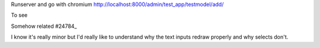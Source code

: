 
Runserver and go with chromium 
http://localhost:8000/admin/test_app/testmodel/add/

To see

.. image:: BUG.png

Somehow related #24784_

.. _24784: https://code.djangoproject.com/ticket/24784

I know it's really minor but I'd really like to understand why the text inputs
redraw properly and why selects don't.
